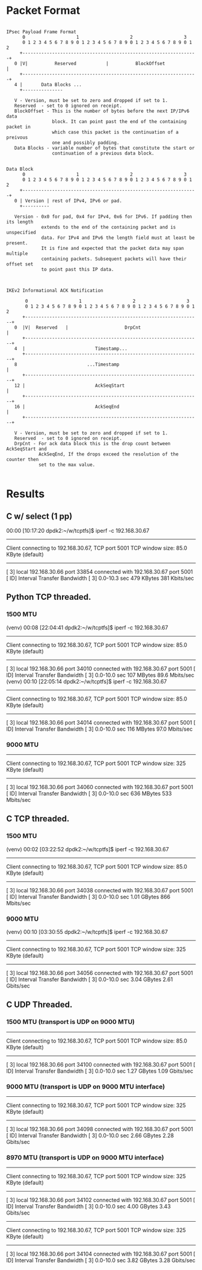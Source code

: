 
* Packet Format

#+begin_src artist

  IPsec Payload Frame Format
        0                   1                   2                   3
        0 1 2 3 4 5 6 7 8 9 0 1 2 3 4 5 6 7 8 9 0 1 2 3 4 5 6 7 8 9 0 1 2
       +-----------------------------------------------------------------+
     0 |V|          Reserved           |          BlockOffset            |
       +-----------------------------------------------------------------+
     4 |       Data Blocks ...
       +---------------

     V - Version, must be set to zero and dropped if set to 1.
     Reserved  - set to 0 ignored on receipt.
     BlockOffset - This is the number of bytes before the next IP/IPv6 data
                   block. It can point past the end of the containing packet in
                   which case this packet is the continuation of a preivous
                   one and possibly padding.
     Data Blocks - variable number of bytes that constitute the start or
                   continuation of a previous data block.
#+end_src

#+begin_src artist

  Data Block
        0                   1                   2                   3
        0 1 2 3 4 5 6 7 8 9 0 1 2 3 4 5 6 7 8 9 0 1 2 3 4 5 6 7 8 9 0 1 2
       +-----------------------------------------------------------------+
     0 | Version | rest of IPv4, IPv6 or pad.
       +----------

     Version - 0x0 for pad, 0x4 for IPv4, 0x6 for IPv6. If padding then its length
               extends to the end of the containing packet and is unspecified
               data. For IPv4 and IPv6 the length field must at least be present.
               It is fine and expected that the packet data may span multiple
               containing packets. Subsequent packets will have their offset set
               to point past this IP data.

#+end_src

#+begin_src artist

  IKEv2 Informational ACK Notification

         0                   1                   2                   3
         0 1 2 3 4 5 6 7 8 9 0 1 2 3 4 5 6 7 8 9 0 1 2 3 4 5 6 7 8 9 0 1 2
        +-----------------------------------------------------------------+
     0  |V|  Reserved   |                     DrpCnt                      |
        +-----------------------------------------------------------------+
     4  |                          Timestamp...
        +-----------------------------------------------------------------+
     8                          ...Timestamp                              |
        +-----------------------------------------------------------------+
     12 |                          AckSeqStart                            |
        +-----------------------------------------------------------------+
     16 |                          AckSeqEnd                              |
        +-----------------------------------------------------------------+

     V - Version, must be set to zero and dropped if set to 1.
     Reserved  - set to 0 ignored on receipt.
     DrpCnt - For ack data block this is the drop count between AckSeqStart and
              AckSeqEnd, If the drops exceed the resolution of the counter then
              set to the max value.

#+end_src

* Results
** C w/ select (1 pp)
    00:00 [10:17:20 dpdk2:~/w/tcptfs]$ iperf -c 192.168.30.67
    ------------------------------------------------------------
    Client connecting to 192.168.30.67, TCP port 5001
    TCP window size: 85.0 KByte (default)
    ------------------------------------------------------------
    [  3] local 192.168.30.66 port 33854 connected with 192.168.30.67 port 5001
    [ ID] Interval       Transfer     Bandwidth
    [  3]  0.0-10.3 sec   479 KBytes   381 Kbits/sec
** Python TCP threaded.
*** 1500 MTU
    (venv) 00:08 [22:04:41 dpdk2:~/w/tcptfs]$ iperf -c 192.168.30.67
    ------------------------------------------------------------
    Client connecting to 192.168.30.67, TCP port 5001
    TCP window size: 85.0 KByte (default)
    ------------------------------------------------------------
    [  3] local 192.168.30.66 port 34010 connected with 192.168.30.67 port 5001
    [ ID] Interval       Transfer     Bandwidth
    [  3]  0.0-10.0 sec   107 MBytes  89.6 Mbits/sec
    (venv) 00:10 [22:05:14 dpdk2:~/w/tcptfs]$ iperf -c 192.168.30.67
    ------------------------------------------------------------
    Client connecting to 192.168.30.67, TCP port 5001
    TCP window size: 85.0 KByte (default)
    ------------------------------------------------------------
    [  3] local 192.168.30.66 port 34014 connected with 192.168.30.67 port 5001
    [ ID] Interval       Transfer     Bandwidth
    [  3]  0.0-10.0 sec   116 MBytes  97.0 Mbits/sec
*** 9000 MTU
    ------------------------------------------------------------
    Client connecting to 192.168.30.67, TCP port 5001
    TCP window size:  325 KByte (default)
    ------------------------------------------------------------
    [  3] local 192.168.30.66 port 34060 connected with 192.168.30.67 port 5001
    [ ID] Interval       Transfer     Bandwidth
    [  3]  0.0-10.0 sec   636 MBytes   533 Mbits/sec

** C TCP threaded.
*** 1500 MTU
    (venv) 00:02 [03:22:52 dpdk2:~/w/tcptfs]$ iperf -c 192.168.30.67
    ------------------------------------------------------------
    Client connecting to 192.168.30.67, TCP port 5001
    TCP window size: 85.0 KByte (default)
    ------------------------------------------------------------
    [  3] local 192.168.30.66 port 34038 connected with 192.168.30.67 port 5001
    [ ID] Interval       Transfer     Bandwidth
    [  3]  0.0-10.0 sec  1.01 GBytes   866 Mbits/sec

*** 9000 MTU
    (venv) 00:10 [03:30:55 dpdk2:~/w/tcptfs]$ iperf -c 192.168.30.67
    ------------------------------------------------------------
    Client connecting to 192.168.30.67, TCP port 5001
    TCP window size:  325 KByte (default)
    ------------------------------------------------------------
    [  3] local 192.168.30.66 port 34056 connected with 192.168.30.67 port 5001
    [ ID] Interval       Transfer     Bandwidth
    [  3]  0.0-10.0 sec  3.04 GBytes  2.61 Gbits/sec
** C UDP Threaded.
*** 1500 MTU (transport is UDP on 9000 MTU)
    ------------------------------------------------------------
    Client connecting to 192.168.30.67, TCP port 5001
    TCP window size: 85.0 KByte (default)
    ------------------------------------------------------------
    [  3] local 192.168.30.66 port 34100 connected with 192.168.30.67 port 5001
    [ ID] Interval       Transfer     Bandwidth
    [  3]  0.0-10.0 sec  1.27 GBytes  1.09 Gbits/sec

*** 9000 MTU (transport is UDP on 9000 MTU interface)
    ------------------------------------------------------------
    Client connecting to 192.168.30.67, TCP port 5001
    TCP window size:  325 KByte (default)
    ------------------------------------------------------------
    [  3] local 192.168.30.66 port 34098 connected with 192.168.30.67 port 5001
    [ ID] Interval       Transfer     Bandwidth
    [  3]  0.0-10.0 sec  2.66 GBytes  2.28 Gbits/sec

*** 8970 MTU (transport is UDP on 9000 MTU interface)
    ------------------------------------------------------------
    Client connecting to 192.168.30.67, TCP port 5001
    TCP window size:  325 KByte (default)
    ------------------------------------------------------------
    [  3] local 192.168.30.66 port 34102 connected with 192.168.30.67 port 5001
    [ ID] Interval       Transfer     Bandwidth
    [  3]  0.0-10.0 sec  4.00 GBytes  3.43 Gbits/sec
    ------------------------------------------------------------
    Client connecting to 192.168.30.67, TCP port 5001
    TCP window size:  325 KByte (default)
    ------------------------------------------------------------
    [  3] local 192.168.30.66 port 34104 connected with 192.168.30.67 port 5001
    [ ID] Interval       Transfer     Bandwidth
    [  3]  0.0-10.0 sec  3.82 GBytes  3.28 Gbits/sec
